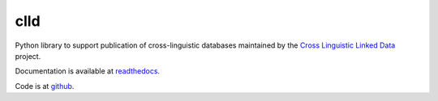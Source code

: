 clld
====

Python library to support publication of cross-linguistic databases 
maintained by the `Cross Linguistic Linked Data`_ project.

Documentation is available at readthedocs_.

Code is at github_.

.. _Cross Linguistic Linked Data: http://clld.org/
.. _readthedocs: http://clld.readthedocs.org/
.. _github: https://github.com/clld/clld

